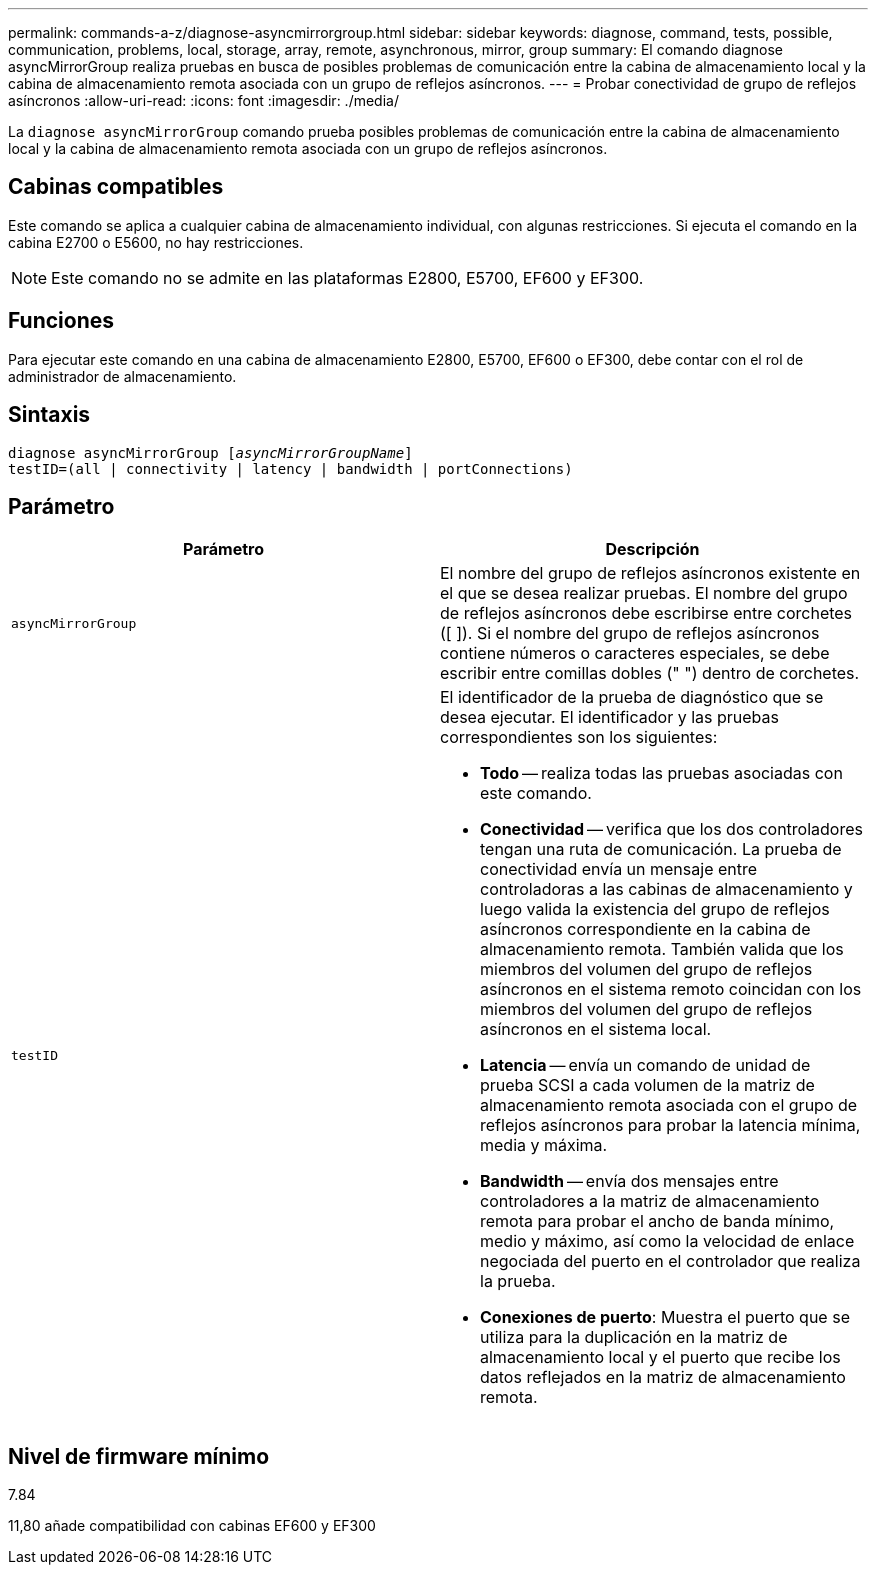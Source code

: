 ---
permalink: commands-a-z/diagnose-asyncmirrorgroup.html 
sidebar: sidebar 
keywords: diagnose, command, tests, possible, communication, problems, local, storage, array, remote, asynchronous, mirror, group 
summary: El comando diagnose asyncMirrorGroup realiza pruebas en busca de posibles problemas de comunicación entre la cabina de almacenamiento local y la cabina de almacenamiento remota asociada con un grupo de reflejos asíncronos. 
---
= Probar conectividad de grupo de reflejos asíncronos
:allow-uri-read: 
:icons: font
:imagesdir: ./media/


[role="lead"]
La `diagnose asyncMirrorGroup` comando prueba posibles problemas de comunicación entre la cabina de almacenamiento local y la cabina de almacenamiento remota asociada con un grupo de reflejos asíncronos.



== Cabinas compatibles

Este comando se aplica a cualquier cabina de almacenamiento individual, con algunas restricciones. Si ejecuta el comando en la cabina E2700 o E5600, no hay restricciones.

[NOTE]
====
Este comando no se admite en las plataformas E2800, E5700, EF600 y EF300.

====


== Funciones

Para ejecutar este comando en una cabina de almacenamiento E2800, E5700, EF600 o EF300, debe contar con el rol de administrador de almacenamiento.



== Sintaxis

[listing, subs="+macros"]
----
pass:quotes[diagnose asyncMirrorGroup [_asyncMirrorGroupName_]]
testID=(all | connectivity | latency | bandwidth | portConnections)
----


== Parámetro

[cols="2*"]
|===
| Parámetro | Descripción 


 a| 
`asyncMirrorGroup`
 a| 
El nombre del grupo de reflejos asíncronos existente en el que se desea realizar pruebas. El nombre del grupo de reflejos asíncronos debe escribirse entre corchetes ([ ]). Si el nombre del grupo de reflejos asíncronos contiene números o caracteres especiales, se debe escribir entre comillas dobles (" ") dentro de corchetes.



 a| 
`testID`
 a| 
El identificador de la prueba de diagnóstico que se desea ejecutar. El identificador y las pruebas correspondientes son los siguientes:

* *Todo* -- realiza todas las pruebas asociadas con este comando.
* *Conectividad* -- verifica que los dos controladores tengan una ruta de comunicación. La prueba de conectividad envía un mensaje entre controladoras a las cabinas de almacenamiento y luego valida la existencia del grupo de reflejos asíncronos correspondiente en la cabina de almacenamiento remota. También valida que los miembros del volumen del grupo de reflejos asíncronos en el sistema remoto coincidan con los miembros del volumen del grupo de reflejos asíncronos en el sistema local.
* *Latencia* -- envía un comando de unidad de prueba SCSI a cada volumen de la matriz de almacenamiento remota asociada con el grupo de reflejos asíncronos para probar la latencia mínima, media y máxima.
* *Bandwidth* -- envía dos mensajes entre controladores a la matriz de almacenamiento remota para probar el ancho de banda mínimo, medio y máximo, así como la velocidad de enlace negociada del puerto en el controlador que realiza la prueba.
* *Conexiones de puerto*: Muestra el puerto que se utiliza para la duplicación en la matriz de almacenamiento local y el puerto que recibe los datos reflejados en la matriz de almacenamiento remota.


|===


== Nivel de firmware mínimo

7.84

11,80 añade compatibilidad con cabinas EF600 y EF300
